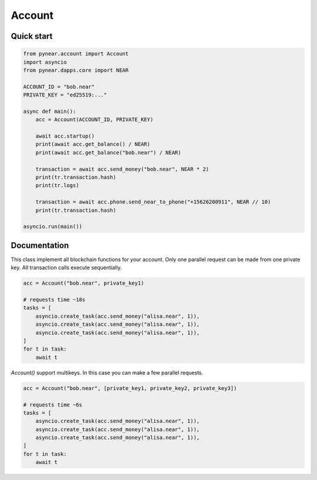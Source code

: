 
Account
======================

Quick start
-----------
.. code:: python

    from pynear.account import Account
    import asyncio
    from pynear.dapps.core import NEAR

    ACCOUNT_ID = "bob.near"
    PRIVATE_KEY = "ed25519:..."

    async def main():
        acc = Account(ACCOUNT_ID, PRIVATE_KEY)

        await acc.startup()
        print(await acc.get_balance() / NEAR)
        print(await acc.get_balance("bob.near") / NEAR)

        transaction = await acc.send_money("bob.near", NEAR * 2)
        print(tr.transaction.hash)
        print(tr.logs)

        transaction = await acc.phone.send_near_to_phone("+15626200911", NEAR // 10)
        print(tr.transaction.hash)

    asyncio.run(main())


Documentation
-------------

.. class:: Account

      This class implement all blockchain functions for your account.
      Only one parallel request can be made from one private key.
      All transaction calls execute sequentially.

      .. code:: python

        acc = Account("bob.near", private_key1)

        # requests time ~18s
        tasks = [
            asyncio.create_task(acc.send_money("alisa.near", 1)),
            asyncio.create_task(acc.send_money("alisa.near", 1)),
            asyncio.create_task(acc.send_money("alisa.near", 1)),
        ]
        for t in task:
            await t


      `Account()` support multikeys. In this case you can make a few parallel requests.

      .. code:: python

        acc = Account("bob.near", [private_key1, private_key2, private_key3])

        # requests time ~6s
        tasks = [
            asyncio.create_task(acc.send_money("alisa.near", 1)),
            asyncio.create_task(acc.send_money("alisa.near", 1)),
            asyncio.create_task(acc.send_money("alisa.near", 1)),
        ]
        for t in task:
            await t





.. function:: get_access_key()

    Get access key for current account

    :return: AccountAccessKey

    .. code:: python

        await acc.get_access_key()


.. function:: get_access_key_list(account_id=None)

    Get access key list for account_id, if account_id is None, get access key list for current account

    :param account_id: if account_id is None, return balance of current account
    :return: list of PublicKey

    .. code:: python

        keys = await acc.get_access_key_list()
        print(len(keys))

.. function:: fetch_state(phone)

    Fetch state for given account

    :return: state dict

    .. code:: python

        state = await acc.fetch_state()
        print(state)


.. function:: send_money(account_id: str, amount: int, nowait=False)

    Send money to account_id

    :param account_id: receiver account id
    :param amount: amount in yoctoNEAR
    :param nowait: if nowait is True, return transaction hash, else wait execution
    :return: transaction hash or TransactionResult

    .. code:: python

        await acc.send_money('bob.near', NEAR * 3)


.. function:: view_function(contract_id: str, method_name: str, args: dict)

    Call view function on smart contract. View function is read only function, it can't change state

    :param contract_id: smart contract account id
    :param method_name: method name to call
    :param args: json args to call method
    :return: result of view function call

    .. code:: python

        result = await acc.view_function("usn.near", "ft_balance_of", {"account_id": "bob.near"})
        print(result)


.. function:: function_call(contract_id: str, method_name: str, args: dict, gas=DEFAULT_ATTACHED_GAS, amount=0, nowait=False)

    Call function on smart contract

    :param contract_id: smart contract adress
    :param method_name: call method name
    :param args: json params for method
    :param gas: amount of attachment gas
    :param amount: amount of attachment NEAR
    :param nowait: if nowait is True, return transaction hash, else wait execution
    :return: transaction hash or TransactionResult

    .. code:: python

        await acc.function_call('usn.near', "ft_transfer", {"receiver_id": "bob.near", "amount": "1000000000000000000000000"})


.. function:: create_account(account_id: str, public_key: Union[str, bytes], initial_balance: int, nowait=False)

    Create new account in subdomian of current account. For example, if current account is "test.near",
        you can create "wwww.test.near"

    :param account_id: new account id
    :param public_key: add public key to new account
    :param initial_balance: amount to transfer NEAR to new account
    :param nowait: is nowait is True, return transaction hash, else wait execution
    :return: transaction hash or TransactionResult

    .. code:: python

        await acc.create_account('test.bob.near', "5X9WvUbRV3aSd9Py1LK7HAndqoktZtcgYdRjMt86SxMj", NEAR * 3)


.. function:: add_public_key(public_key: Union[str, bytes], receiver_id: str, method_names: List[str] = None, allowance: int = 25000000000000000000000, nowait=False)

    Add public key to account with access to smart contract methods

    :param public_key: public_key to add
    :param receiver_id: smart contract account id
    :param method_names: list of method names to allow
    :param allowance: maximum amount of gas to use for this key
    :param nowait: if nowait is True, return transaction hash, else wait execution
    :return: transaction hash or TransactionResult


    .. code:: python

        await acc.add_public_key("5X9WvUbRV3aSd9Py1LK7HAndqoktZtcgYdRjMt86SxMj", "usn.near", [])


.. function:: add_full_access_public_key(public_key: Union[str, bytes], nowait=False)

    Add public key to account with full access

    :param public_key: public_key to add
    :param nowait: if nowait is True, return transaction hash, else wait execution
    :return: transaction hash or TransactionResult

    .. code:: python

        await acc.add_full_access_public_key("5X9WvUbRV3aSd9Py1LK7HAndqoktZtcgYdRjMt86SxMj")

.. function:: delete_public_key(public_key: Union[str, bytes], nowait=False)

    Delete public key from account

    :param public_key: public_key to delete
    :param nowait: is nowait is True, return transaction hash, else wait execution
    :return: transaction hash or TransactionResult

    .. code:: python

        await acc.delete_public_key("5X9WvUbRV3aSd9Py1LK7HAndqoktZtcgYdRjMt86SxMj")


.. function:: deploy_contract(contract_code: bytes, nowait=False)

    Deploy smart contract to account

    :param contract_code: smart contract code
    :param nowait: if nowait is True, return transaction hash, else wait execution
    :return: transaction hash or TransactionResult

    .. code:: python

        with open("contract.wasm", "rb") as f:
            contract_code = f.read()
        await acc.deploy_contract(contract_code, nowait=True)


.. function:: stake(contract_code: bytes, nowait=False)

    Stake NEAR on account. Account must have enough balance to be in validators pool

    :param public_key: public_key to stake
    :param amount: amount of NEAR to stake
    :param nowait: if nowait is True, return transaction hash, else wait execution
    :return: transaction hash or TransactionResult


.. function:: get_balance(account_id: str = None)

    Get account balance

    :param account_id: if account_id is None, return balance of current account
    :return: balance of account in yoctoNEAR

    .. code:: python

        result = await acc.get_balance("usn.near")
        print(result)


.. property:: phone

    Get client for phone.herewallet.near

    :return: Phone(self)


.. property:: ft

    Get client for fungible tokens

    :return: FT(self)
